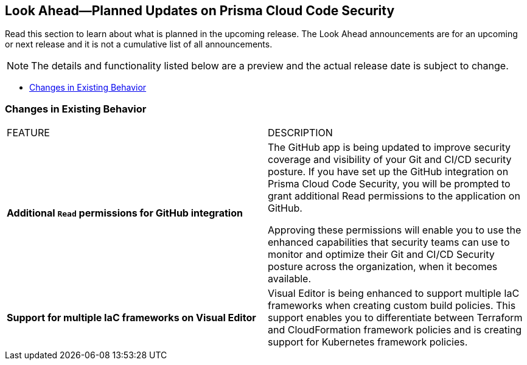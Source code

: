 
== Look Ahead—Planned Updates on Prisma Cloud Code Security

//Review any deprecation notices and policy changes planned in the next Prisma Cloud Code Security release.

Read this section to learn about what is planned in the upcoming release. The Look Ahead announcements are for an upcoming or next release and it is not a cumulative list of all announcements.
//Currently, there are no previews or announcements for updates.

NOTE: The details and functionality listed below are a preview and the actual release date is subject to change.

* <<changes-in-existing-behavior>>
//* <<new-policies>>


[#changes-in-existing-behavior]
=== Changes in Existing Behavior


[cols="50%a,50%a"]
|===
|FEATURE
|DESCRIPTION


|*Additional `Read` permissions for GitHub integration*
// RLP-101049
|The GitHub app is being updated to improve security coverage and visibility of your Git and CI/CD security posture. If you have set up the GitHub integration on Prisma Cloud Code Security, you will be prompted  to grant additional Read permissions to the application on GitHub.

Approving these permissions will enable you to use the enhanced capabilities that security teams can use to monitor and optimize their Git and CI/CD Security posture across the organization, when it becomes available.

| *Support for multiple IaC frameworks on Visual Editor*
//RLP-77917

|Visual Editor is being enhanced to support multiple IaC frameworks when creating custom build policies. This support enables you to differentiate between Terraform and CloudFormation framework policies and is creating support for Kubernetes framework policies.

|===
